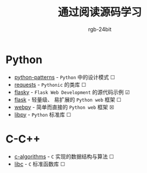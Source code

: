 #+TITLE:      通过阅读源码学习
#+AUTHOR:     rgb-24bit

* Python
  + [[file:python-patterns/README.org][python-patterns]] - ~Python~ 中的设计模式 ☐
  + [[file:requests/README.org][requests]] - ~Pythonic~ 的类库 ☐
  + [[file:flasky/README.org][flasky]] - ~Flask Web Development~ 的源代码示例 ☑
  + [[file:flask/README.org][flask]] - 轻量级、 易扩展的 ~Python web~ 框架 ☐
  + [[file:webpy/README.org][webpy]] - 简单而直接的 ~Python web~ 框架 ☒
  + [[file:libpy/README.org][libpy]] - ~Python~ 标准库 ☐
    
* C-C++
  + [[file:c-algorithms/README.org][c-algorithms]] - ~C~ 实现的数据结构与算法 ☐
  + [[file:libc/README.org][libc]] - ~C~ 标准函数库 ☐


